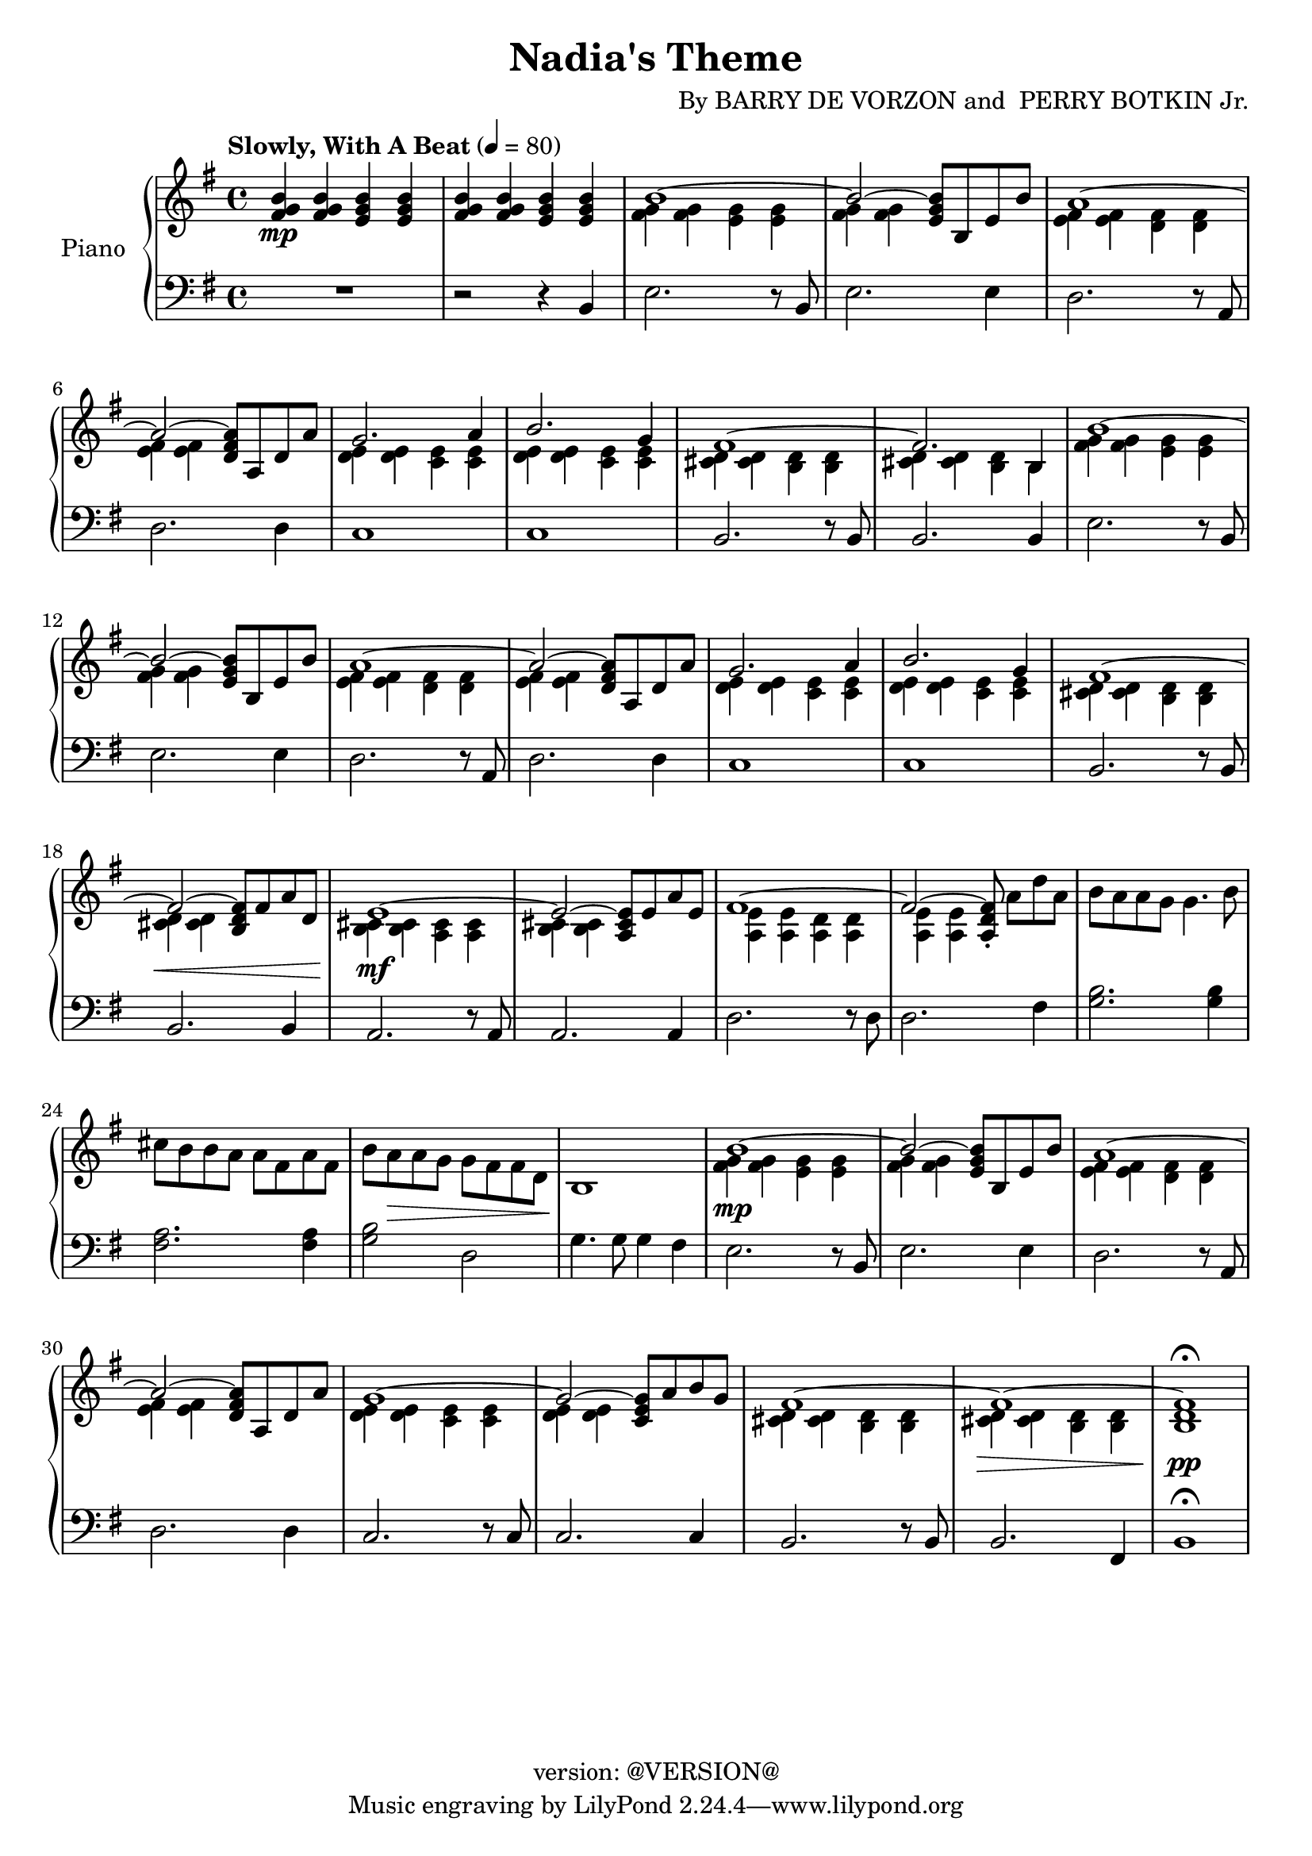 \version "2.18.2"
\header {
	title = "Nadia's Theme"
	composer = \markup {
		\line { "By" }
		\line { "BARRY DE VORZON and " }
		\line { "PERRY BOTKIN Jr." }
	}
	copyright = "version: @VERSION@"
%	copyright = \markup \left-align \center-column {
%		\line { "Copyright 1937 by RADIO TRANSCRIPTION CO. OF AMERICA LTD." }
%		\line { "1509 No. Vine St. Hollywood, Calif." }
%		\line { "All Rights Reserved Including The Right Of Public Performance For Profit" }
%		\line { "International Copyright Secured" }
%	}
}

\parallelMusic #'(voiceAA voiceAB voiceBA) {

	% keys
	\key g \major	|
	\key g \major	|
	\key g \major	|

	% Bar 1
	<fis g b>4\mp		<fis g b>		<e g b>		<e g b> |
	s1 |
	R1 |

	% Bar 2
	<fis g b>4		<fis g b>		<e g b>		<e g b> |
	s1 |
	r2 									r4 			b4 |

	% Bar 3
	\stemDown <fis g>4		<fis g>		<e g>		<e g> |
	b'1^~ |
	e2.										r8 b8 |

	% Bar 4
	<fis g>4	<fis g>			s2						|
	\stemUp b2^~				<e, g b>8	b	e	b'	|
	e2.											e4		|

	% Bar 5
	<e fis>4		<e fis>		<d fis>		<d fis>	|
	a1^~ 											|
	d2.										r8 a8	|

	% Bar 6
	<e fis>4		<e fis>	s2						|
	a2^~			<d, fis a>8	a	d	a'	|
	d2.										d4		|

	% Bar 7
	<d e>4			<d e>		<c e>		<c e>	|
	g2.										a4		|
	c1												|

	% Bar 8
	<d e>4			<d e>		<c e>		<c e>	|
	b2.										g4		|
	c1 |

	% Bar 9
	<cis d>4		<cis d>		<b d>		<b d>	|
	fis1^~ |
	b2.										r8 b8	|

	% Bar 10
	<cis d>4		<cis d>		<b d>		b		|
	fis2.									b,4		|
	b2.										b4		|

	% Bar 11
	<fis' g>4		<fis g>		<e g>		<e g>	|
	b'1^~ |
	e2.										r8	b8	|

	% Bar 12
	<fis g>4		<fis g>	s2						|
	b2^~					<e, g b>8	b	e	b'	|
	e2.										e4		|

	% Bar 13
	<e fis>4		<e fis>		<d fis>		<d fis>	|
	a1^~ 											|
	d2.										r8 a8	|

	% Bar 14
	<e fis>4		<e fis>	s2				 		|
	a2^~					<d, fis a>8	a	d	a'	|
	d2.										d4		|

	% Bar 15
	<d e>4			<d e>		<c e>		<c e>	|
	g2.										a4		|
	c1												|

	% Page 2
	% Bar 16 (1)
	<d e>4			<d e>		<c e>		<c e>	|
	b2.										g4		|
	c1 |

	% Bar 17 (2)
	<cis d>4		<cis d>		<b d>		<b d>	|
	fis1^~ |
	b2.										r8 b8	|

	% Bar 18 (3)
	<cis d>4\<		<cis d>	s2							|
	fis2^~					<b, d fis>8	fis'	a	d,	|
	b2.											b4		|

	% Bar 19 (4)
	<b cis>4\mf 	<b cis>4	<a cis>4	<a cis>4	|
	e1^~												|
	a2.										r8 	a 		|

	% Bar 20 (5)
	<b cis>4		<b cis>	s2						|
	e2^~					<a, cis e>8	e'8	a	e	|
	a2.										a4		|

	% Bar 21 (6)
	<a e'>4			<a e'>		<a d>		<a d>	|
	fis1^~	|
	d2.										r8 d8	|

	% Bar 22 (7)
	<a e'>4			<a e'>	s2												|
	fis2^~					<a, d fis>8-.	\stemNeutral	a'8[	d	a]	|
	d2.					 											fis4	|

	% Bar 23 (8)
	b'8	a			a	g		g4.					b8	|
	s1 |
	<g b>2.									<g b>4		|

	% Bar 24 (9)
	cis8	b		b	a		a	fis		a		fis	|
	s1 |
	<fis a>2.								<fis a>4	|

	% Bar 25 (10)
	b8		a\>		a	g		g	fis		fis		d	|
	s1 |
	<g b>2 						d2						|

	% Bar 26 (11)
	b1\! |
	s1 |
	g4.		g8	g4		fis |

	% Bar 27 (12)
	<fis' g>4\mp	<fis g>		<e g>		<e g> |
	b1^~	\stemUp |
	e2.										r8 b8 |

	% Bar 4
	% Bar 28 (13)
	<fis g>4	<fis g>	s2						|
	b2^~				<e, g b>8	b	e	b'	|
	e2.									e4		|

	% Bar 5
	% Bar 29 (14)
	<e fis>4		<e fis>		<d fis>		<d fis>	|
	a1^~ 											|
	d2.										r8 a8	|

	% Bar 6
	% Bar 30 (15)
	<e fis>4		<e fis>		s2						|
	a2^~						<d, fis a>8	a	d	a'	|
	d2.											d4		|

	% Bar 7
	% Bar 31 (16)
	<d e>4			<d e>		<c e>		<c e>	|
	g1^~	|
	c2.										r8	c8	|

	% Bar 8
	% Bar 32 (17)
	<d e>4			<d e>		s2						|
	g2^~						<c, e g>8	a'	b	g	|
	c2. 										c4		|

	% Bar 9
	% Bar 33 (18)
	<cis d>4		<cis d>		<b d>		<b d>	|
	fis1^~ |
	b2.										r8	b8	|

	% Bar 10
	% Bar 34 (19)
	<cis d>4\>		<cis d>		<b d>		<b d>	|
	fis1^~	|
	b2.										fis4	|

	% Bar 11
	% Bar 35 (20)
	<b d>1\pp\fermata	|
	fis1 |
	b1\fermata |

}

\score {
	<<
		\new PianoStaff \with { instrumentName = "Piano" }
		<<
			\new Staff {
				<<
					% ignore = \override NoteColumn #'ignore-collision = ##t
					\tempo "Slowly, With A Beat" 4=80
					\relative c' \voiceAA
					\relative c' \voiceAB
				>>
			}
			\new Staff {
				<<
					\clef bass
					\relative c \voiceBA
				>>
			}
		>>
	>>
	\layout { }
	\midi { }
}